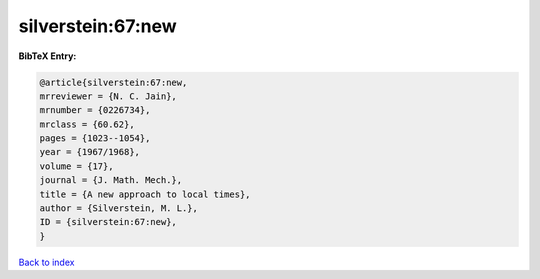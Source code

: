 silverstein:67:new
==================

.. :cite:t:`silverstein:67:new`

.. bibliography:: ../../All.bib

**BibTeX Entry:**

.. code-block:: bibtex

   @article{silverstein:67:new,
   mrreviewer = {N. C. Jain},
   mrnumber = {0226734},
   mrclass = {60.62},
   pages = {1023--1054},
   year = {1967/1968},
   volume = {17},
   journal = {J. Math. Mech.},
   title = {A new approach to local times},
   author = {Silverstein, M. L.},
   ID = {silverstein:67:new},
   }

`Back to index <../index>`_
